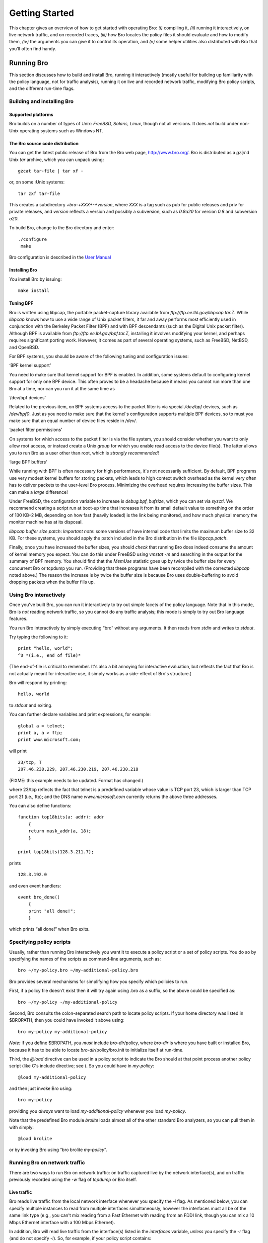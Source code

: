 
.. Next: \ :ref:`Values <#Values>`,
.. Previous: \ :ref:`Introduction <#Introduction>`, Up: \ :ref:`Top <#Top>`

.. _#Getting-Started:

Getting Started
-----------------

This chapter gives an overview of how to get started with operating Bro:
*(i)* compiling it, *(ii)* running it interactively, on live network
traffic, and on recorded traces, *(iii)* how Bro locates the policy
files it should evaluate and how to modify them, *(iv)* the arguments
you can give it to control its operation, and *(v)* some helper
utilities also distributed with Bro that you'll often find handy.

.. Next: \ :ref:`Helper utilities <#Helper-utilities>`, Up: \ `Getting
.. Started <#Getting-Started>`_

.. _#Running-Bro:

Running Bro
~~~~~~~~~~~~~~~

This section discusses how to build and install Bro, running it
interactively (mostly useful for building up familiarity with the policy
language, not for traffic analysis), running it on live and recorded
network traffic, modifying Bro policy scripts, and the different
run-time flags.

.. Next: \ :ref:`Using Bro interactively <#Using-Bro-interactively>`,
.. Up: \ :ref:`Running Bro <#Running-Bro>`

.. _#Building-and-installing-Bro:

Building and installing Bro
^^^^^^^^^^^^^^^^^^^^^^^^^^^^^^^^^

.. Next: \ :ref:`Bro source code distribution <#Bro-source-code-distribution>`,
.. Up: \ :ref:`Building and installing Bro <#Building-and-installing-Bro>`

Supported platforms
'''''''''''''''''''''''''''

Bro builds on a number of types of Unix: *FreeBSD, Solaris, Linux*,
though not all versions. It does *not* build under non-Unix operating
systems such as Windows NT.

.. Next: \ :ref:`Installing Bro <#Installing-Bro>`, Previous: \ `Supported
.. platforms <#Supported-platforms>`_, Up: \ `Building and installing
.. Bro <#Building-and-installing-Bro>`_

The Bro source code distribution
''''''''''''''''''''''''''''''''''''''''

You can get the latest public release of Bro from the Bro web page,
`http://www.bro.org/ <http://www.bro.org/>`_. Bro is distributed
as a *gzip*'d Unix *tar* archive, which you can unpack using:

::

    gzcat tar-file | tar xf -

or, on some :Unix systems:

::

    tar zxf tar-file

This creates a subdirectory `+bro-+`\ *XXX*\ `+-+`\ *version*, where
*XXX* is a tag such as pub for public releases and priv for private
releases, and *version* reflects a version and possibly a subversion,
such as `0.8a20` for version *0.8* and subversion *a20*.

To build Bro, change to the Bro directory and enter:

::

    ./configure
     make

Bro configuration is described in the `User Manual <https://www.bro.org/sphinx/index.html>`_

.. Next: \ :ref:`Tuning BPF <#Tuning-BPF>`, Previous: \ `Bro source code
.. distribution <#Bro-source-code-distribution>`_, Up: \ `Building and
.. installing Bro <#Building-and-installing-Bro>`_

.. _#Installing-Bro:

Installing Bro
''''''''''''''''''''''

You install Bro by issuing:

::

    make install

.. Previous: \ :ref:`Installing Bro <#Installing-Bro>`, Up: \ `Building and
.. installing Bro <#Building-and-installing-Bro>`_

.. _#Tuning-BPF:

Tuning BPF
''''''''''''''''''

Bro is written using libpcap, the portable packet-capture library
available from `ftp://ftp.ee.lbl.gov/libpcap.tar.Z`. While *libpcap*
knows how to use a wide range of Unix packet filters, it far and away
performs most efficiently used in conjunction with the Berkeley Packet
Filter (BPF) and with BPF descendants (such as the Digital Unix packet
filter). Although BPF is available from
`ftp://ftp.ee.lbl.gov/bpf.tar.Z`, installing it involves modifying
your kernel, and perhaps requires significant porting work. However, it
comes as part of several operating systems, such as FreeBSD, NetBSD, and
OpenBSD.

For BPF systems, you should be aware of the following tuning and
configuration issues:

‘BPF kernel support’

You need to make sure that kernel support for BPF is enabled. In
addition, some systems default to configuring kernel support for only
one BPF device. This often proves to be a headache because it means you
cannot run more than one Bro at a time, nor can you run it at the same
time as

‘/dev/bpf devices’

Related to the previous item, on BPF systems access to the packet filter
is via special */dev/bpf* devices, such as */dev/bpf0*. Just as you need
to make sure that the kernel's configuration supports multiple BPF
devices, so to must you make sure that an equal number of device files
reside in */dev/*.

‘packet filter permissions’

On systems for which access to the packet filter is via the file system,
you should consider whether you want to only allow root access, or
instead create a Unix *group* for which you enable read access to the
device file(s). The latter allows you to run Bro as a user other than
root, which is *strongly recommended*!

‘large BPF buffers’

While running with BPF is often necessary for high performance, it's not
necessarily sufficient. By default, BPF programs use very modest kernel
buffers for storing packets, which leads to high context switch overhead
as the kernel very often has to deliver packets to the user-level Bro
process. Minimizing the overhead requires increasing the buffer sizes.
This can make a *large* difference!

Under FreeBSD, the configuration variable to increase is
`debug.bpf_bufsize`, which you can set via *sysctl*. We recommend
creating a script run at boot-up time that increases it from its small
default value to something on the order of 100 KB–2 MB, depending on how
fast (heavily loaded) is the link being monitored, and how much physical
memory the monitor machine has at its disposal.

*libpcap buffer size patch*: *Important note*: some versions of have
internal code that limits the maximum buffer size to 32 KB. For these
systems, you should apply the patch included in the Bro distribution in
the file `libpcap.patch`.

Finally, once you have increased the buffer sizes, you should *check*
that running Bro does indeed consume the amount of kernel memory you
expect. You can do this under FreeBSD using *vmstat -m* and searching in
the output for the summary of BPF memory. You should find that the
*MemUse* statistic goes up by twice the buffer size for every concurrent
Bro or tcpdump you run. (Providing that these programs have been recompiled
with the corrected *libpcap* noted above.) The reason the increase is
by twice the buffer size is because Bro uses double-buffering to avoid
dropping packets when the buffer fills up.

.. Next: \ :ref:`Specifying policy scripts <#Specifying-policy-scripts>`,
.. Previous: \ `Building and installing
.. Bro <#Building-and-installing-Bro>`_, Up: \ `Running
.. Bro <#Running-Bro>`_

.. _#Using-Bro-interactively:

Using Bro interactively
^^^^^^^^^^^^^^^^^^^^^^^^^^^^^

Once you've built Bro, you can run it interactively to try out simple
facets of the policy language. Note that in this mode, Bro is *not*
reading network traffic, so you cannot do any traffic analysis; this
mode is simply to try out Bro language features.

You run Bro interactively by simply executing “bro” without any
arguments. It then reads from *stdin* and writes to *stdout*.

Try typing the following to it:

::

    print "hello, world";
    ^D *(i.e., end of file)*

(The end-of-file is critical to remember. It's also a bit annoying for
interactive evaluation, but reflects the fact that Bro is not actually
meant for interactive use, it simply works as a side-effect of Bro's
structure.)

Bro will respond by printing:

::

    hello, world

to *stdout* and exiting.

You can further declare variables and print expressions, for example:

::

    global a = telnet;
    print a, a > ftp;
    print www.microsoft.com;

will print

::

    23/tcp, T
    207.46.230.229, 207.46.230.219, 207.46.230.218

(FIXME: this example needs to be updated. Format has changed.)

where 23/tcp reflects the fact that telnet is a predefined variable
whose value is TCP port 23, which is larger than TCP port 21 (i.e.,
ftp); and the DNS name *www.microsoft.com* currently returns the above
three addresses.

You can also define functions:

::

    function top18bits(a: addr): addr
        {
        return mask_addr(a, 18);
        }
         
    print top18bits(128.3.211.7);

prints

::

    128.3.192.0

and even event handlers:

::

    event bro_done()
        {
        print "all done!";
        }

which prints “all done!” when Bro exits.

.. Next: \ `Running Bro on network
.. traffic <#Running-Bro-on-network-traffic>`_, Previous: \ `Using Bro
.. interactively <#Using-Bro-interactively>`_, Up: \ `Running
.. Bro <#Running-Bro>`_

.. _#Specifying-policy-scripts:

Specifying policy scripts
^^^^^^^^^^^^^^^^^^^^^^^^^^^^^^^

Usually, rather than running Bro interactively you want it to execute a
policy script or a set of policy scripts. You do so by specifying the
names of the scripts as command-line arguments, such as:

::

    bro ~/my-policy.bro ~/my-additional-policy.bro

Bro provides several mechanisms for simplifying how you specify which
policies to run.

First, if a policy file doesn't exist then it will try again using .bro
as a suffix, so the above could be specified as:

::

    bro ~/my-policy ~/my-additional-policy

Second, Bro consults the colon-separated search path to locate policy
scripts. If your home directory was listed in $BROPATH, then you could
have invoked it above using:

::

     bro my-policy my-additional-policy

*Note:* If you define $BROPATH, you *must* include *bro-dir*/policy,
where *bro-dir* is where you have built or installed Bro, because it has
to be able to locate *bro-dir*/policy/bro.init to initialize itself at
run-time.

Third, the `@load` directive can be used in a policy script to
indicate the Bro should at that point process another policy script
(like C's include directive; see ). So you could have in *my-policy*:

::

     @load my-additional-policy

and then just invoke Bro using:

::

     bro my-policy

providing you *always* want to load *my-additional-policy* whenever you
load *my-policy*.

Note that the predefined Bro module `brolite` loads almost all of the
other standard Bro analyzers, so you can pull them in with simply:

::

     @load brolite

or by invoking Bro using “bro brolite *my-policy*\ ”.

.. Next: \ :ref:`Modifying Bro policy <#Modifying-Bro-policy>`,
.. Previous: \ :ref:`Specifying policy scripts <#Specifying-policy-scripts>`,
.. Up: \ :ref:`Running Bro <#Running-Bro>`

Running Bro on network traffic
^^^^^^^^^^^^^^^^^^^^^^^^^^^^^^^^^^^^

There are two ways to run Bro on network traffic: on traffic captured
live by the network interface(s), and on traffic previously recorded
using the `-w` flag of `tcpdump` or Bro itself.

.. Next: \ :ref:`Traffic traces <#Traffic-traces>`, Up: \ `Running Bro on
.. network traffic <#Running-Bro-on-network-traffic>`_

.. _#Live-traffic:

Live traffic
''''''''''''''''''''

Bro reads live traffic from the local network interface whenever you
specify the `-i` flag. As mentioned below, you can specify multiple
instances to read from multiple interfaces simultaneously, however the
interfaces must all be of the same link type (e.g., you can't mix
reading from a Fast Ethernet with reading from an FDDI link, though you
can mix a 10 Mbps Ethernet interface with a 100 Mbps Ethernet).

In addition, Bro will read live traffic from the interface(s) listed in
the `interfaces` variable, *unless* you specify the `-r` flag (and
do not specify `-i`). So, for example, if your policy script contains:

::

    const interfaces += "sk0";
    const interfaces += "sk1";

then Bro will read from the *sk0* and *sk1* interfaces, and you don't
need to specify `-i`.

.. Previous: \ :ref:`Live traffic <#Live-traffic>`, Up: \ `Running Bro on
.. network traffic <#Running-Bro-on-network-traffic>`_

.. _#Traffic-traces:

Traffic traces
''''''''''''''''''''''

To run on recorded traffic, you use the `-r` flag to indicate the
trace file Bro should read. As with `-i`, you can use the flag
multiple times to read from multiple files; Bro will merge the packets
from the files into a single packet stream based on their timestamps.

The Bro distribution includes an example trace that you can try out,
*example.ftp-attack.trace*. If you invoke Bro using:

::

    bro -r example.ftp-attack.trace brolite

you'll see that it generates a connection summary to *stdout*, a summary
of the FTP sessions to ftp.example, a copy of what would have been
real-time alarms had Bro been running on live traffic to
`alarm.example`, and a summary of unusual traffic anomalies (none in
this trace) to `weird.example`.

.. Next: \ `Bro flags and run-time
.. environment <#Bro-flags-and-run_002dtime-environment>`_,
.. Previous: \ `Running Bro on network
.. traffic <#Running-Bro-on-network-traffic>`_, Up: \ `Running
.. Bro <#Running-Bro>`_

.. _#Modifying-Bro-policy:

Modifying Bro policy
^^^^^^^^^^^^^^^^^^^^^^^^^^

One way to alter the policy Bro executes is of course to directly edit
the scripts. When this can be avoided, however, that is preferred, and
Bro provides a pair of related mechanisms to help you specify
*refinements* to existing policies in separate files.

The first such mechanism is that you can define *multiple* handlers for
a given event. So, for example, even though the standard ftp analyzer
(*bro-dir*\ `/policy/ftp.bro`) defines a handler for `ftp.request`,
you can define another handler if you wish in your own policy script,
even if that policy script loads (perhaps indirectly, via the
`brolite` module) the `ftp` analyzer. When the event engine
generates an ftp\_request event, *both* handlers will be invoked.

*Deficiency: Presently, you do not have control over the order in which
they are invoked; you also cannot completely override one handler with
another, preventing the first from being invoked.*

Second, the standard policy scripts are often written in terms of
*redefinable* variables. For example, `ftp.bro` contains a variable
`ftp_guest_ids` that defines a list of usernames the analyzer will
consider to reflect guest accounts:

::

    const ftp_guest_ids = { "anonymous", "ftp", "guest", } &redef;

While “\ `const`\ ” marks this variables as constant at run-time, the
attribute “\ `&redef`\ ” specifies that its value can be redefined.

For example, in your own script you could have:

::

    redef ftp_guest_ids = { "anonymous", "guest", "visitor", "student" };

instead. (Note the use of “redef” rather than “const”, to indicate that
you realize you are redefining an existing variable.)

In addition, for most types of variables you can specify *incremental*
changes to the variable, either new elements to add or old ones to
subtract. For example, you could instead express the above as:

::

    redef ftp_guest_ids += { "visitor", "student" };
    redef ftp_guest_ids -= "ftp";

The potential advantage of incremental refinements such as these are
that if any *other* changes are made to ftp.bro's original definition,
your script will automatically inherit them, rather than replacing them
if you used the first definition above (which explicitly lists all four
names to include in the variable). Sometimes, however, you don't want
this form of inheriting later changes; you need to decide on a
case-by-case basis, though our experience is that generally the
incremental approach works best.

Finally, the use of *prefixes* provides a way to specify a whole set of
policy scripts to load in a particular context. For example, if you set
`$BRO_PREFIXES` to “dialup”, then a load of `ftp.bro` will *also*
load dialup.ftp.bro automatically (if it exists). See :ref:`Run-time
environment <#Run_002dtime-environment>` for further discussion.

.. Previous: \ :ref:`Modifying Bro policy <#Modifying-Bro-policy>`,
.. Up: \ :ref:`Running Bro <#Running-Bro>`

Bro flags and run-time environment
^^^^^^^^^^^^^^^^^^^^^^^^^^^^^^^^^^^^^^^^

.. Next: \ :ref:`Run-time environment <#Run_002dtime-environment>`, Up: \ `Bro
.. flags and run-time
.. environment <#Bro-flags-and-run_002dtime-environment>`_

.. _#Flags:

Flags
'''''''''''''

When invoking Bro, you can control its behavior using a large number of
flags and arguments. Most options can be specified using either a more
readable long version (starting with two dashes), or a more compact but
sometimes less intuitive short version (single dash followed by a single
letter). Arguments can be provided after whitespace (i.e., “-r
file.pcap” or “--readfile file.pcap”) and also using an equation mark
when the long version is used (i.e., “--readfile=file.pcap”).
Single-letter flags without arguments can be combined into a single
option element (i.e., “-dWF” is the same as “-d -W -F”).

‘\ `-d|--debug-policy`\ ’

Activates policy file debugging. See :ref:`Interactive
Debugger <#Interactive-Debugger>` for details.

.. TODO_LINK: 9 Interactive Debugger

‘\ `-e|--exec <Bro statements>`\ ’

Adds the given Bro policy statements to the loaded policy. Use for
manual :ref:`refinement <#Refinement>`, or for verifying the resulting value
of a given variable. Note that you can omit trailing semi-colons.

.. TODO_LINK: 5.1.7 Refinement 

‘\ `-f|--filter filter`\ ’

Use *filter* as the tcpdump filter for capturing packets, rather than
the combination of and `restrict_filter`, or the default of “tcp or
udp” .

‘\ `-h|--help|-?`\ ’

Generate a help message summarizing Bro's options and environment
variables, and exit.

‘\ `-g|--dump-config`\ ’

Writes out the current configuration into the persistent state directory
configured through the `state_dir` variable, defined in
:ref:`bro.init <#Bro-init-file>` and subject to :ref:`refinement <#Refinement>`.

.. TODO_LINK: 10.18 Bro init file 

.. TODO_LINK: 5.1.7 Refinement 


‘\ `-i|--iface <interface>`\ ’

Add *interface* to the list of interfaces from which Bro should read
:ref:`network traffic <#Live-traffic>`. You can use this flag multiple times
to direct Bro to read from multiple interfaces. You can also, or in
addition, use refinements of the variable to specify interfaces.

.. TODO_LINK: 2.1.4.1 Live traffic    

Note that if no interfaces are specified, then Bro will not read any
network traffic. It does *not* have a notion of a “default” interface
from which to read.

‘\ `-p|--prefix <prefix>`\ ’

Add *prefix* to the list of prefixes searched by Bro when loading a
script. You can also, or in addition, use *prefix* to specify search
prefixes. See :ref:`prefixes <#use-of-prefixes>` for discussion.

‘\ `-r|--readfile <readfile>`\ ’

Add *readfile* to the list of tcpdump save files that Bro should read.
You can use this flag multiple times to direct Bro to read from multiple
save files; it will merge the packets read from the different files
based on their timestamps. Note that if the save files contain only
packet headers and not contents, then of course Bro's analysis of them
will be limited.

Note that use of `-r` is *mutually exclusive* with use of `-i`.
However, you can use `-r` when running scripts that refine
`interfaces`, in which case the -r option takes precedence and Bro
performs off-line analysis.

‘\ `-s|--rulefile <signaturefile>`\ ’

Add *signaturefile* to the list of files containing signatures to match
against the network traffic. See :ref:`Signatures <#Signatures>` for more
information.

‘\ `-t|--tracefile <tracefile>`\ ’

Enables tracing of Bro script execution. See :ref:`Execution
tracing <#Execution-tracing>`.

‘\ `-w|--writefile <writefile>`\ ’

Write a tcpdump save file to the file *writefile*. Bro will record all
of the packets it captures, including their contents, except as
controlled by calls to set\_record\_packets. *Note:* One exception is
that unless you are analyzing HTTP events (for example, by loading the
ref\ `http` analyzer), Bro does *not* record the *contents* of HTTP
SYN/FIN/RST packets to the trace file. The reason for this is that HTTP
FIN packets often contain a large amount of data, which is not of any
interest if you are not using HTTP analysis, and due to the very high
volume of HTTP traffic at many sites, removing this data can
significantly reduce the size of the save file. *Deficiency: Clearly,
this should not be hardwired into Bro but under user control.*

Save files written using `-w` are of course readable using `-r`.
Accordingly, you will generally want to use `-w` when running Bro on
live network traffic so you can rerun it off-line later to understand
any problems that arise, and also to experiment with the effects of
changes to the policy scripts.

You can also combine `-r` with `-w` to both read a save file(s) and
write another. This is of interest when using multiple instances of
`-r`, as it provides a way to merge tcpdump save files.

‘\ `-v|--version`\ ’

Print the version of Bro and exit.

‘\ `-x|--print-state <Bro state file>`\ ’

Reads the contents of the specified Bro state file, prints them to the
console, and exits.

‘\ `-z|--analyze <analysis>`\ ’

Runs the specified analyzer over the configured policy. See :ref:`Policy
analyzers <#Policy-analyzers>`.

‘\ `-A|--transfile <writefile>`\ ’

Write transformed trace to the tcpdump file given. See :ref:`Trace
rewriting <#Trace-rewriting>`.

‘\ `-C|--no-checksums`\ ’

Incorrect IP, TCP, or UDP checksums normally trigger different variants
of `net_weird` and `conn_weird` events (see also :ref:`Events handled by
net\_weird <#Events-handled-by-net_005fweird>`, :ref:`Events handled by
conn\_weird <#Events-handled-by-conn_005fweird>`, and :ref:`weird
variables <#weird-variables>`). This flag causes Bro to ignore
incorrect checksums.

‘\ `-D|--dfa-size <size>`\ ’

Sets the cache size of deterministic finite automata (used extensively
for :ref:`signatures <#Signatures>`) to the given number of entries. The
default is 10,000.

‘\ `-F|--force-dns`\ ’

Instructs Bro that it *must* resolve all hostnames out of its private
DNS cache. If the script refers to a hostname not in the cache, then Bro
*exits* with a fatal error.

The point behind this option is to ensure that Bro starts quickly,
rather than possibly stalling for an undetermined amount of time
resolving a hostname. Fast startup simplifies checkpointing a running
Bro—you can start up a new Bro and then killing off the old one shortly
after. You'd like this to occur in a manner such that there's no period
during which neither Bro is watching the network (the older because you
killed it off too early, the newer because it's stuck resolving
hostnames).

‘\ `-I|--print-id <name>`\ ’

Looks up the variable identified by “name” in the global scope (see
:ref:`Scope <#Scope>`) and prints it to the console.

‘\ `-K|--md5-hashkey <hashkey>`\ ’

Allows you to specify a fixed seed for MD5 initialization. MD5 is used
by default for hashing elements in the Bro core, and by default some
randomness is gathered at Bro startup before PRNG initialization.

*Note: This means that by default repeated runs of Bro on identical
inputs do*\ **not**\ *necessarily yield identical output. If you want to
ensure determinism, use
the*\ `--save-seeds`\ *and*\ `--load-seeds`\ *options.*

‘\ `-L|--rule-benchmark`\ ’

XXX
See :ref:`Rule benchmarking <#Rule-benchmarking>`.

‘\ `-O|--optimize`\ ’

Turns on Bro's optimizer for improving its internal representation of
the policy script. *Note:* Currently, the amount of improvement is
modest, and there's (as always) a risk of an optimizer bug introducing
errors into the execution of the script, so the optimizer is not enabled
by default.

‘\ `-P|--prime-dns`\ ’

Instructs Bro to *prime* its private DNS cache. It does so by parsing
the policy scripts, but not executing them. Bro looks up each hostname's
address(es) and records them in the private cache. The idea is that once
bro -P finishes, you can then use bro -F to start up Bro quickly because
it will read all the information it needs from the cache.

‘\ `-S|--debug-rules`\ ’

Prints debugging output for the rules used in signature matching. See
also :ref:`Signatures <#Signatures>`.

‘\ `-T|--re-level <level>`\ ’

Sets the level in the tree of rules at which regular expressions are
built. Default is 4.

‘\ `-W|--watchdog`\ ’

Instructs Bro to activate its internal *watchdog*. The watchdog provides
self-monitoring to enable Bro to detect if its processing is wedged.

Bro only activates the watchdog if it is reading live network traffic.
The watchdog consists of a periodic timer that fires every
`WATCHDOG_INTERVAL` seconds. (*Deficiency:clearly this should be a
user-definable value.*) At that point, the watchdog checks to see
whether Bro is still working on the same packet as it was the last time
the watchdog expired. If so, then the watchdog logs this fact along with
some information regarding when Bro began processing the current packet
and how many events it processed after handling the packet. Finally, it
prints the packet drop information for the different interfaces Bro was
reading from, and aborts execution.

‘\ `--save-seeds <file>`\ ’

Writes the seeds used for initializing the PRNGs in Bro to the given
file. This can be combined with `-K|--md5-hashkey`, and is intended to
be used with `--load-seeds` in future Bro runs.

‘\ `--save-seeds <file>`\ ’

Seeds the PRNGs in Bro using a file produced by `--save-seeds` in an
earlier Bro invocation.

.. Previous: \ :ref:`Flags <#Flags>`, Up: \ `Bro flags and run-time
.. environment <#Bro-flags-and-run_002dtime-environment>`_

.. _#Run_002dtime-environment:

Run-time environment
''''''''''''''''''''''''''''

Bro is also sensitive to the following environment variables:

‘$BROPATH’

A colon-separated list of directories that Bro searches whenever you
load a policy file. It loads the first instance it finds (though see
$BRO\_PREFIXES for how a single load can lead to Bro loading multiple
files).

Default: if you don't set this variable, then Bro uses the path:

::

    .:policy:policy/local:/usr/local/lib/bro

That is, the current directory, any *policy/* and *policy/local/*
subdirectories, and */usr/local/lib/bro/*.

‘$BRO\_PREFIXES’

A colon-separate lists of *prefixes* that Bro should apply to each name
in a `@load` directive. For a given prefix and load-name, Bro
constructs the filename:

::

    *prefix*.\ *load-name*.bro

(where it doesn't add .bro if *load-name* already ends in .bro). It then
searches for the filename using $BROPATH and loads it if its found.
Furthermore, it *repeats* this process for all of the other prefixes
(left-to-right), and loads *each* file it finds for the different
prefixes. *Note:* Bro *also* first attempts to load the filename without
any prefix at all. If this load fails, then Bro exits with an error
complaining that it can't open the given `@load` file.

For example, if you set $BRO\_PREFIXES to:

::

    mysite:mysite.wan

and then issue “@load ftp”, Bro will attempt to load each of the
following scripts in the following order:

::

    ftp.bro
    mysite.ftp.bro
    mysite.wan.ftp.bro

Default: if you don't specify a value for $BRO\_PREFIXES, it defaults to
empty, and for the example above Bro would only attempt to @load
ftp.bro.

.. Previous: \ :ref:`Running Bro <#Running-Bro>`, Up: \ `Getting
.. Started <#Getting-Started>`_

.. _helper-utilities:

.. _#Helper-utilities:

Helper utilities
~~~~~~~~~~~~~~~~~~~~

.. Next: \ :ref:`hf utility <#hf-utility>`, Up: \ `Helper
.. utilities <#Helper-utilities>`_

.. _#Scripts:

Scripts
^^^^^^^^^^^^^

Documentation missing.

.. Next: \ :ref:`cf utility <#cf-utility>`, Previous: \ :ref:`Scripts <#Scripts>`,
.. Up: \ :ref:`Helper utilities <#Helper-utilities>`

The hf utility
^^^^^^^^^^^^^^^^^^^^^^^^

The *hf* utility reads text on *stdin* and attempts to convert any
“dotted quads” it sees to hostnames. It is very convenient for running
on Bro log files to generate human-readable forms. See the manual page
included with the distribution for details.

.. Previous: \ :ref:`hf utility <#hf-utility>`, Up: \ `Helper
.. utilities <#Helper-utilities>`_

The cf utility
^^^^^^^^^^^^^^^^^^^^^^^^

The *cf* utility reads Unix timestamps at the beginning of lines on
*stdin* and converts them to human-readable form. For example, for the
input line:

::

    972499885.784104 #26 131.243.70.68/1899 > 64.55.26.206/ftp start

it will generate:

::

    Oct 25 11:51:25 #26 131.243.70.68/1899 > 64.55.26.206/ftp start

It takes two flags:

‘-l’

specifies the *long* human-readable form, which includes the year. For
example, on the above input, the output would instead be:

::

    Oct 25 11:51:25 2000 #26 131.243.70.68/1899 > 64.55.26.206/ftp start

‘-s’

specifies *strict* checking to ensure that the number at the beginning
of a line is a plausible timestamp: it must have at least 9 digits, at
most one decimal, and must have a decimal if there are 10 or more
digits.

Without -s, an input like:

::

    131.243.70.68 > 64.55.26.206

generates the output:

::

    Dec 31 16:02:11 > 64.55.26.206

which, needless to say, is not very helpful.

*Deficiency: It seems clear that -s should be the default behavior.*


